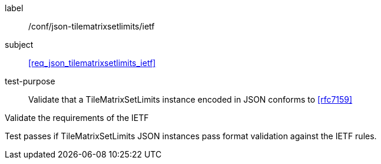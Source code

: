 
[[ats_json_tilematrixsetlimits_ietf]]
[abstract_test]
====
[%metadata]
label:: /conf/json-tilematrixsetlimits/ietf

subject:: <<req_json_tilematrixsetlimits_ietf>>

test-purpose:: Validate that a TileMatrixSetLimits instance encoded in JSON conforms to
<<rfc7159>>

[.component,class=test-method]
--
Validate the requirements of the IETF

Test passes if TileMatrixSetLimits JSON instances pass format validation against the
IETF rules.
--
====
